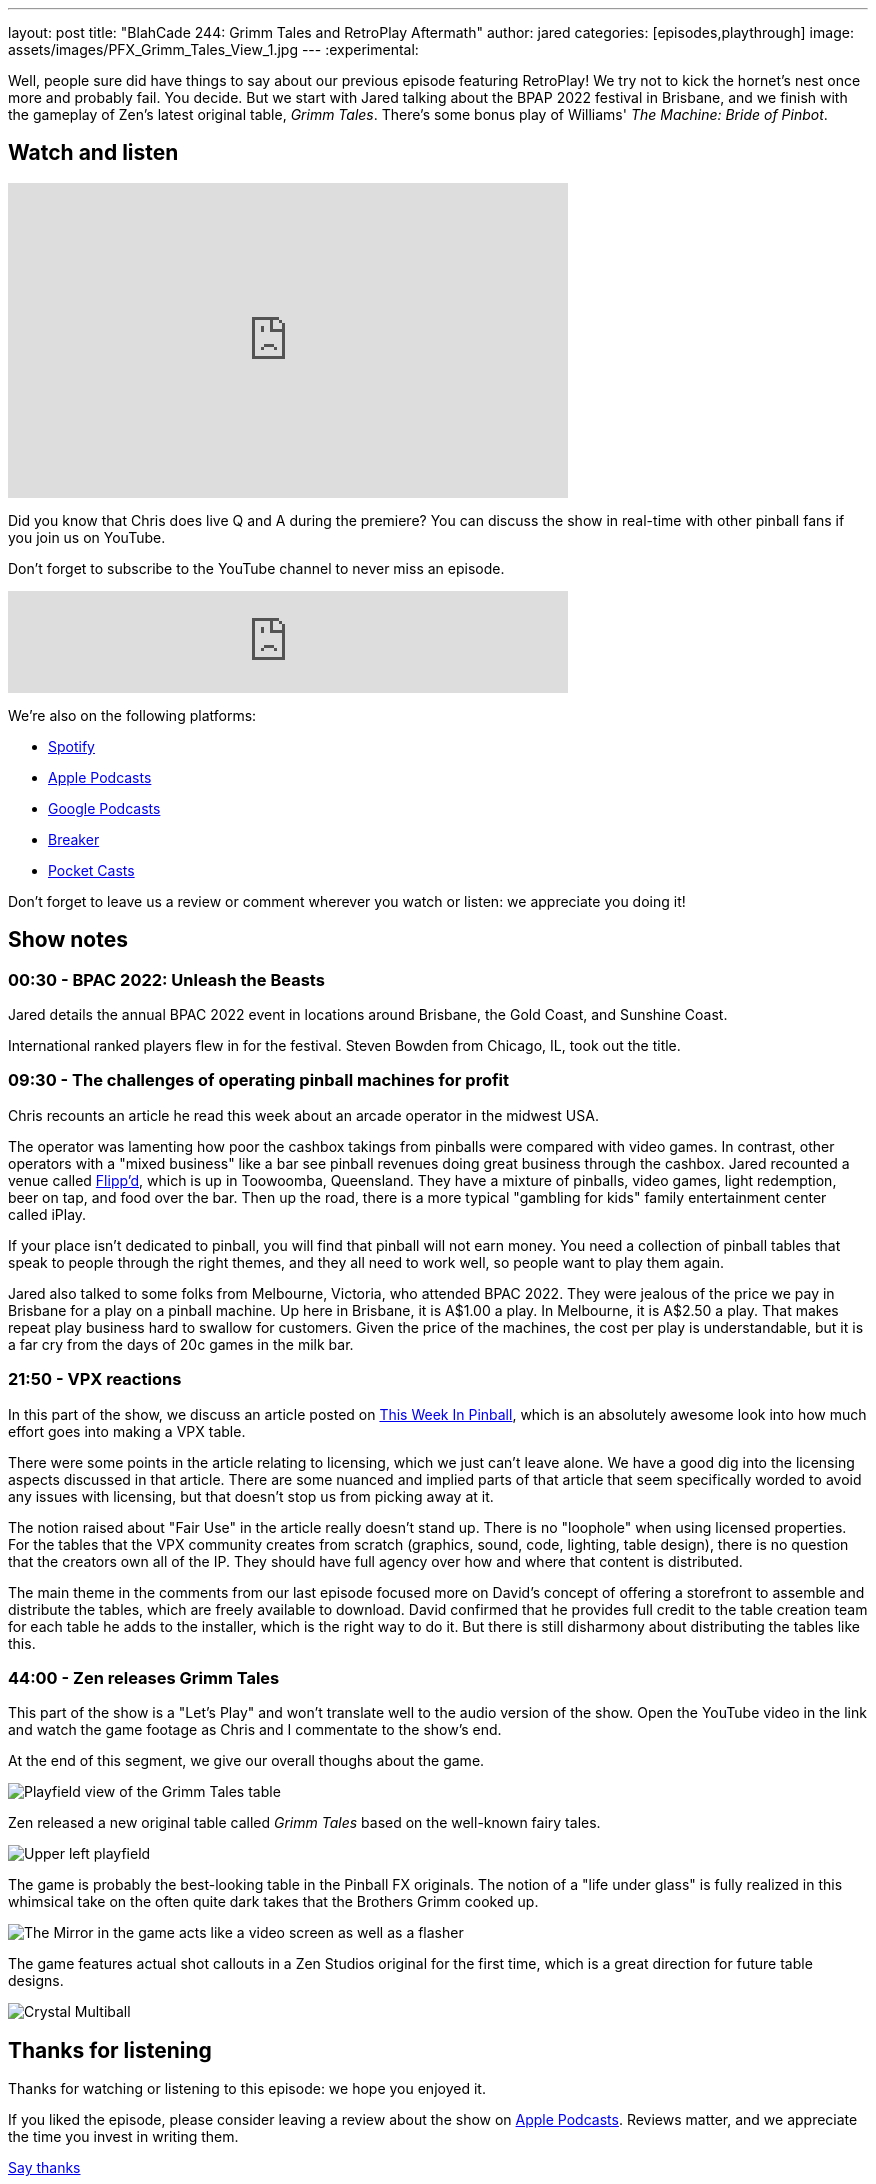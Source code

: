 ---
layout: post
title:  "BlahCade 244: Grimm Tales and RetroPlay Aftermath"
author: jared
categories: [episodes,playthrough]
image: assets/images/PFX_Grimm_Tales_View_1.jpg
---
:experimental:

Well, people sure did have things to say about our previous episode featuring RetroPlay! 
We try not to kick the hornet's nest once more and probably fail. 
You decide. 
But we start with Jared talking about the BPAP 2022 festival in Brisbane, and we finish with the gameplay of Zen's latest original table, _Grimm Tales_. 
There's some bonus play of Williams' _The Machine: Bride of Pinbot_.

== Watch and listen

video::45upSZoURks[youtube, width=560, height=315]

Did you know that Chris does live Q and A during the premiere? 
You can discuss the show in real-time with other pinball fans if you join us on YouTube.

Don't forget to subscribe to the YouTube channel to never miss an episode.

++++
<iframe src="https://anchor.fm/blahcade-pinball-podcast/embed/episodes/Grimm-Tales-and-RetroPlay-Aftermath-e1lokqa" height="102px" width="560px" frameborder="0" scrolling="no"></iframe>
++++

We're also on the following platforms:

* https://open.spotify.com/show/0Kw9Ccr7adJdDsF4mBQqSu[Spotify]

* https://podcasts.apple.com/us/podcast/blahcade-podcast/id1039748922?uo=4[Apple Podcasts]

* https://podcasts.google.com/feed/aHR0cHM6Ly9zaG91dGVuZ2luZS5jb20vQmxhaENhZGVQb2RjYXN0LnhtbA?sa=X&ved=0CAMQ4aUDahgKEwjYtqi8sIX1AhUAAAAAHQAAAAAQlgI[Google Podcasts]

* https://www.breaker.audio/blahcade-podcast[Breaker]

* https://pca.st/jilmqg24[Pocket Casts]

Don't forget to leave us a review or comment wherever you watch or listen: we appreciate you doing it!

== Show notes

=== 00:30 - BPAC 2022: Unleash the Beasts

Jared details the annual BPAC 2022 event in locations around Brisbane, the Gold Coast, and Sunshine Coast.

International ranked players flew in for the festival. Steven Bowden from Chicago, IL, took out the title.

=== 09:30 - The challenges of operating pinball machines for profit 

Chris recounts an article he read this week about an arcade operator in the midwest USA. 

The operator was lamenting how poor the cashbox takings from pinballs were compared with video games.
In contrast, other operators with a "mixed business" like a bar see pinball revenues doing great business through the cashbox.
Jared recounted a venue called https://www.flippd.com.au/[Flipp'd^], which is up in Toowoomba, Queensland. 
They have a mixture of pinballs, video games, light redemption, beer on tap, and food over the bar. 
Then up the road, there is a more typical "gambling for kids" family entertainment center called iPlay. 

If your place isn't dedicated to pinball, you will find that pinball will not earn money.
You need a collection of pinball tables that speak to people through the right themes, and they all need to work well, so people want to play them again.

Jared also talked to some folks from Melbourne, Victoria, who attended BPAC 2022. 
They were jealous of the price we pay in Brisbane for a play on a pinball machine. 
Up here in Brisbane, it is A$1.00 a play. 
In Melbourne, it is A$2.50 a play. 
That makes repeat play business hard to swallow for customers.
Given the price of the machines, the cost per play is understandable, but it is a far cry from the days of 20c games in the milk bar.

=== 21:50 - VPX reactions

In this part of the show, we discuss an article posted on https://www.thisweekinpinball.com/a-peek-into-the-digital-creator-community/[This Week In Pinball^], which is an absolutely awesome look into how much effort goes into making a VPX table.

There were some points in the article relating to licensing, which we just can't leave alone. 
We have a good dig into the licensing aspects discussed in that article. 
There are some nuanced and implied parts of that article that seem specifically worded to avoid any issues with licensing, but that doesn't stop us from picking away at it.

The notion raised about "Fair Use" in the article really doesn't stand up. 
There is no "loophole" when using licensed properties.
For the tables that the VPX community creates from scratch (graphics, sound, code, lighting, table design), there is no question that the creators own all of the IP. They should have full agency over how and where that content is distributed.

The main theme in the comments from our last episode focused more on David's concept of offering a storefront to assemble and distribute the tables, which are freely available to download.
David confirmed that he provides full credit to the table creation team for each table he adds to the installer, which is the right way to do it.
But there is still disharmony about distributing the tables like this. 

=== 44:00 - Zen releases Grimm Tales

This part of the show is a "Let's Play" and won't translate well to the audio version of the show.
Open the YouTube video in the link and watch the game footage as Chris and I commentate to the show's end.

At the end of this segment, we give our overall thoughs about the game.

image::PFX_Grimm_Tales_View_1.jpg[Playfield view of the Grimm Tales table]

Zen released a new original table called _Grimm Tales_ based on the well-known fairy tales.

image::PFX_Grimm_Tales_Left_Corner_House.jpg[Upper left playfield]

The game is probably the best-looking table in the Pinball FX originals. 
The notion of a "life under glass" is fully realized in this whimsical take on the often quite dark takes that the Brothers Grimm cooked up.

image::PFX_Grimm_Tales_Glowing_Mirror_v2.jpg[The Mirror in the game acts like a video screen as well as a flasher]

The game features actual shot callouts in a Zen Studios original for the first time, which is a great direction for future table designs.

image::PFX_Grimm_Tales_7_Multiball.jpg[Crystal Multiball, one of many multiball modes in the game]

== Thanks for listening

Thanks for watching or listening to this episode: we hope you enjoyed it.

If you liked the episode, please consider leaving a review about the show on https://podcasts.apple.com/au/podcast/blahcade-podcast/id1039748922[Apple Podcasts^]. 
Reviews matter, and we appreciate the time you invest in writing them.

https://www.blahcadepinball.com/support-the-show.html[Say thanks^]:: If you want to say thanks for this episode, click the link to learn how you can help the show.

https://www.blahcadepinball.com/backglass.html[Cabinet backbox art^]:: If you want to make your digital pinball cabinet look amazing, why not use our free backglass images for your build.
